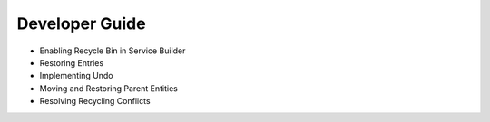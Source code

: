 Developer Guide
===============

* Enabling Recycle Bin in Service Builder
* Restoring Entries
* Implementing Undo
* Moving and Restoring Parent Entities
* Resolving Recycling Conflicts